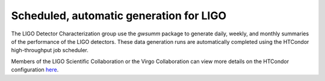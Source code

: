 ########################################
Scheduled, automatic generation for LIGO
########################################

The LIGO Detector Characterization group use the `gwsumm` package to generate
daily, weekly, and monthly summaries of the performance of the LIGO detectors.
These data generation runs are automatically completed using the HTCondor
high-throughput job scheduler.

Members of the LIGO Scientific Collaboration or the Virgo Collaboration
can view more details on the HTCondor configuration
`here <https://wiki.ligo.org/DetChar/SummaryPages>`_.
